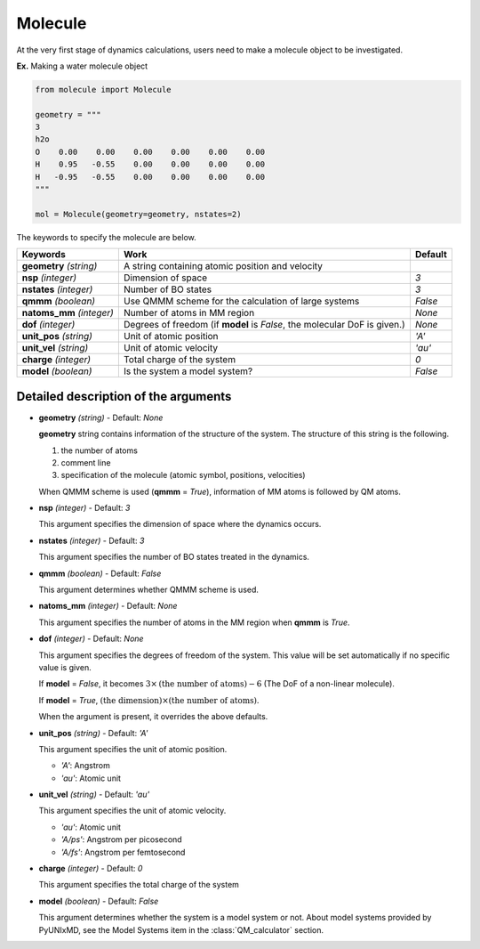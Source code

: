 
Molecule
-------------------------------------------

At the very first stage of dynamics calculations, users need to make
a molecule object to be investigated. 

**Ex.** Making a water molecule object

.. code-block:: python

   from molecule import Molecule

   geometry = """
   3
   h2o
   O    0.00    0.00    0.00    0.00    0.00    0.00
   H    0.95   -0.55    0.00    0.00    0.00    0.00
   H   -0.95   -0.55    0.00    0.00    0.00    0.00
   """

   mol = Molecule(geometry=geometry, nstates=2)

The keywords to specify the molecule are below.

+---------------+------------------------------------------------------+-----------+
| Keywords      | Work                                                 | Default   |
+===============+======================================================+===========+
| **geometry**  | A string containing atomic position and velocity     |           |
| *(string)*    |                                                      |           |
+---------------+------------------------------------------------------+-----------+
| **nsp**       | Dimension of space                                   | *3*       |
| *(integer)*   |                                                      |           |
+---------------+------------------------------------------------------+-----------+
| **nstates**   | Number of BO states                                  | *3*       |
| *(integer)*   |                                                      |           |
+---------------+------------------------------------------------------+-----------+
| **qmmm**      | Use QMMM scheme for the calculation of large systems | *False*   |
| *(boolean)*   |                                                      |           |
+---------------+------------------------------------------------------+-----------+
| **natoms_mm** | Number of atoms in MM region                         | *None*    |
| *(integer)*   |                                                      |           |
+---------------+------------------------------------------------------+-----------+
| **dof**       | Degrees of freedom (if **model** is *False*,         | *None*    |
| *(integer)*   | the molecular DoF is given.)                         |           |
+---------------+------------------------------------------------------+-----------+
| **unit_pos**  | Unit of atomic position                              | *'A'*     |
| *(string)*    |                                                      |           |
+---------------+------------------------------------------------------+-----------+
| **unit_vel**  | Unit of atomic velocity                              | *'au'*    |
| *(string)*    |                                                      |           |
+---------------+------------------------------------------------------+-----------+
| **charge**    | Total charge of the system                           | *0*       |
| *(integer)*   |                                                      |           |
+---------------+------------------------------------------------------+-----------+
| **model**     | Is the system a model system?                        | *False*   |
| *(boolean)*   |                                                      |           |
+---------------+------------------------------------------------------+-----------+


Detailed description of the arguments
""""""""""""""""""""""""""""""""""""""""""

- **geometry** *(string)* - Default: *None*

  **geometry** string contains information of the structure of the system. The structure of this string is the following.

  1. the number of atoms

  2. comment line

  3. specification of the molecule (atomic symbol, positions, velocities)

  When QMMM scheme is used (**qmmm** = *True*), information of MM atoms is followed by QM atoms.

\

- **nsp** *(integer)* - Default: *3*

  This argument specifies the dimension of space where the dynamics occurs. 

\

- **nstates** *(integer)* - Default: *3*

  This argument specifies the number of BO states treated in the dynamics.

\

- **qmmm** *(boolean)* - Default: *False*

  This argument determines whether QMMM scheme is used.

\

- **natoms_mm** *(integer)* - Default: *None*

  This argument specifies the number of atoms in the MM region when **qmmm** is *True*. 

\

- **dof** *(integer)* - Default: *None*

  This argument specifies the degrees of freedom of the system. This value will be set automatically if no specific value is given.

  If **model** = *False*, it becomes :math:`3 \times \textrm{(the number of atoms)}-6` (The DoF of a non-linear molecule).

  If **model** = *True*, :math:`\textrm{(the dimension)} \times \textrm{(the number of atoms)}`.

  When the argument is present, it overrides the above defaults.

\

- **unit_pos** *(string)* - Default: *'A'*

  This argument specifies the unit of atomic position.

  + *'A'*: Angstrom
  + *'au'*: Atomic unit

\

- **unit_vel** *(string)* - Default: *'au'*

  This argument specifies the unit of atomic velocity.

  + *'au'*: Atomic unit
  + *'A/ps'*: Angstrom per picosecond
  + *'A/fs'*: Angstrom per femtosecond

\

- **charge** *(integer)* - Default: *0*

  This argument specifies the total charge of the system 

\

- **model** *(boolean)* - Default: *False*

  This argument determines whether the system is a model system or not. About model systems provided by PyUNIxMD, see the Model Systems item in the :class:`QM_calculator` section.

